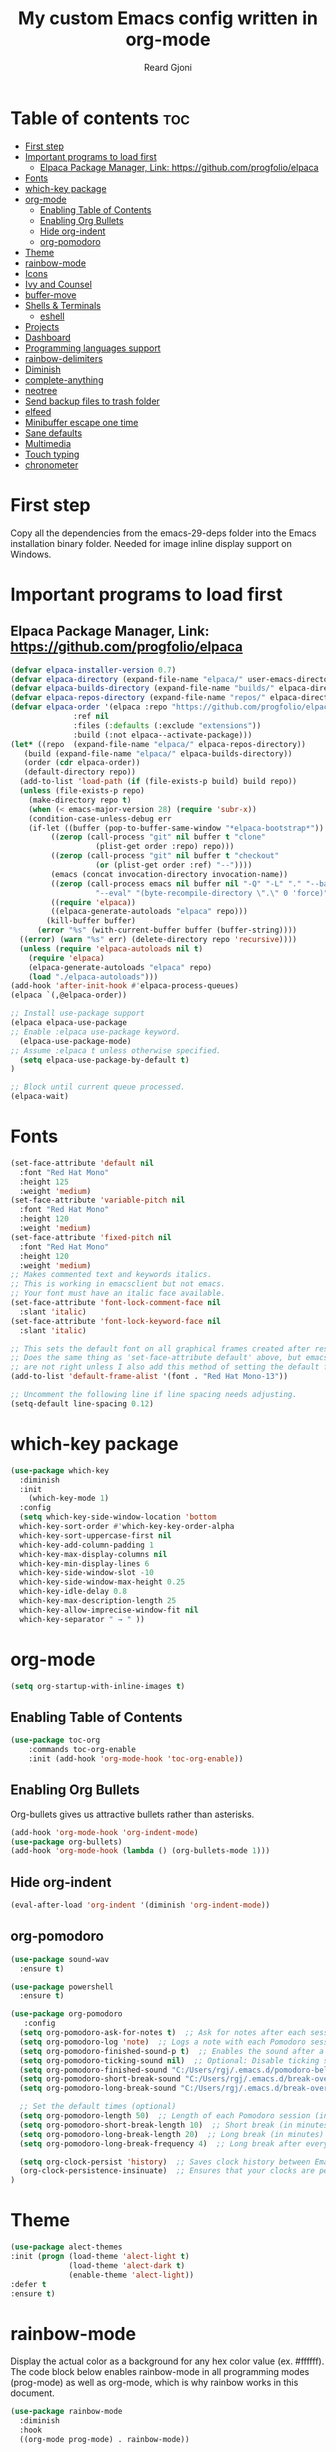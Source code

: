 #+TITLE: My custom Emacs config written in org-mode
#+AUTHOR: Reard Gjoni
#+STARTUP: showeverything

[[file:TomBombadil.jpg]]

* Table of contents :toc:
- [[#first-step][First step]]
- [[#important-programs-to-load-first][Important programs to load first]]
  - [[#elpaca-package-manager-link-httpsgithubcomprogfolioelpaca][Elpaca Package Manager, Link: https://github.com/progfolio/elpaca]]
- [[#fonts][Fonts]]
- [[#which-key-package][which-key package]]
- [[#org-mode][org-mode]]
  - [[#enabling-table-of-contents][Enabling Table of Contents]]
  - [[#enabling-org-bullets][Enabling Org Bullets]]
  - [[#hide-org-indent][Hide org-indent]]
  - [[#org-pomodoro][org-pomodoro]]
- [[#theme][Theme]]
- [[#rainbow-mode][rainbow-mode]]
- [[#icons][Icons]]
- [[#ivy-and-counsel][Ivy and Counsel]]
- [[#buffer-move][buffer-move]]
- [[#shells--terminals][Shells & Terminals]]
  - [[#eshell][eshell]]
- [[#projects][Projects]]
- [[#dashboard][Dashboard]]
- [[#programming-languages-support][Programming languages support]]
- [[#rainbow-delimiters][rainbow-delimiters]]
- [[#diminish][Diminish]]
- [[#complete-anything][complete-anything]]
- [[#neotree][neotree]]
- [[#send-backup-files-to-trash-folder][Send backup files to trash folder]]
- [[#elfeed][elfeed]]
- [[#minibuffer-escape-one-time][Minibuffer escape one time]]
- [[#sane-defaults][Sane defaults]]
- [[#multimedia][Multimedia]]
- [[#touch-typing][Touch typing]]
- [[#chronometer][chronometer]]

* First step
Copy all the dependencies from the emacs-29-deps folder into the Emacs installation binary folder. Needed for image inline display support on Windows.

* Important programs to load first
** Elpaca Package Manager, Link: https://github.com/progfolio/elpaca

#+begin_src emacs-lisp
  (defvar elpaca-installer-version 0.7)
  (defvar elpaca-directory (expand-file-name "elpaca/" user-emacs-directory))
  (defvar elpaca-builds-directory (expand-file-name "builds/" elpaca-directory))
  (defvar elpaca-repos-directory (expand-file-name "repos/" elpaca-directory))
  (defvar elpaca-order '(elpaca :repo "https://github.com/progfolio/elpaca.git"
				:ref nil
				:files (:defaults (:exclude "extensions"))
				:build (:not elpaca--activate-package)))
  (let* ((repo  (expand-file-name "elpaca/" elpaca-repos-directory))
	 (build (expand-file-name "elpaca/" elpaca-builds-directory))
	 (order (cdr elpaca-order))
	 (default-directory repo))
    (add-to-list 'load-path (if (file-exists-p build) build repo))
    (unless (file-exists-p repo)
      (make-directory repo t)
      (when (< emacs-major-version 28) (require 'subr-x))
      (condition-case-unless-debug err
	  (if-let ((buffer (pop-to-buffer-same-window "*elpaca-bootstrap*"))
		   ((zerop (call-process "git" nil buffer t "clone"
					 (plist-get order :repo) repo)))
		   ((zerop (call-process "git" nil buffer t "checkout"
					 (or (plist-get order :ref) "--"))))
		   (emacs (concat invocation-directory invocation-name))
		   ((zerop (call-process emacs nil buffer nil "-Q" "-L" "." "--batch"
					 "--eval" "(byte-recompile-directory \".\" 0 'force)")))
		   ((require 'elpaca))
		   ((elpaca-generate-autoloads "elpaca" repo)))
	      (kill-buffer buffer)
	    (error "%s" (with-current-buffer buffer (buffer-string))))
	((error) (warn "%s" err) (delete-directory repo 'recursive))))
    (unless (require 'elpaca-autoloads nil t)
      (require 'elpaca)
      (elpaca-generate-autoloads "elpaca" repo)
      (load "./elpaca-autoloads")))
  (add-hook 'after-init-hook #'elpaca-process-queues)
  (elpaca `(,@elpaca-order))
#+end_src

#+begin_src emacs-lisp
  ;; Install use-package support
  (elpaca elpaca-use-package
  ;; Enable :elpaca use-package keyword.
    (elpaca-use-package-mode)
  ;; Assume :elpaca t unless otherwise specified.
    (setq elpaca-use-package-by-default t)
  )

  ;; Block until current queue processed.
  (elpaca-wait)
#+end_src

* Fonts

#+begin_src emacs-lisp
  (set-face-attribute 'default nil
    :font "Red Hat Mono"
    :height 125
    :weight 'medium)
  (set-face-attribute 'variable-pitch nil
    :font "Red Hat Mono"
    :height 120
    :weight 'medium)
  (set-face-attribute 'fixed-pitch nil
    :font "Red Hat Mono"
    :height 120
    :weight 'medium)
  ;; Makes commented text and keywords italics.
  ;; This is working in emacsclient but not emacs.
  ;; Your font must have an italic face available.
  (set-face-attribute 'font-lock-comment-face nil
    :slant 'italic)
  (set-face-attribute 'font-lock-keyword-face nil
    :slant 'italic)

  ;; This sets the default font on all graphical frames created after restarting Emacs.
  ;; Does the same thing as 'set-face-attribute default' above, but emacsclient fonts
  ;; are not right unless I also add this method of setting the default font.
  (add-to-list 'default-frame-alist '(font . "Red Hat Mono-13"))

  ;; Uncomment the following line if line spacing needs adjusting.
  (setq-default line-spacing 0.12)
#+end_src

* which-key package

#+begin_src emacs-lisp
  (use-package which-key
    :diminish
    :init
      (which-key-mode 1)
    :config
    (setq which-key-side-window-location 'bottom
    which-key-sort-order #'which-key-key-order-alpha
    which-key-sort-uppercase-first nil
    which-key-add-column-padding 1
    which-key-max-display-columns nil
    which-key-min-display-lines 6
    which-key-side-window-slot -10
    which-key-side-window-max-height 0.25
    which-key-idle-delay 0.8
    which-key-max-description-length 25
    which-key-allow-imprecise-window-fit nil
    which-key-separator " → " ))
#+end_src

* org-mode

#+begin_src emacs-lisp
  (setq org-startup-with-inline-images t)
#+end_src

** Enabling Table of Contents

#+begin_src emacs-lisp
  (use-package toc-org
      :commands toc-org-enable
      :init (add-hook 'org-mode-hook 'toc-org-enable))
#+end_src

** Enabling Org Bullets
Org-bullets gives us attractive bullets rather than asterisks.

#+begin_src emacs-lisp
  (add-hook 'org-mode-hook 'org-indent-mode)
  (use-package org-bullets)
  (add-hook 'org-mode-hook (lambda () (org-bullets-mode 1)))
#+end_src

** Hide org-indent

#+begin_src emacs-lisp
  (eval-after-load 'org-indent '(diminish 'org-indent-mode))
#+end_src

** org-pomodoro

#+begin_src emacs-lisp
  (use-package sound-wav
    :ensure t)

  (use-package powershell
    :ensure t)
#+end_src

#+begin_src emacs-lisp
  (use-package org-pomodoro
     :config
    (setq org-pomodoro-ask-for-notes t)  ;; Ask for notes after each session
    (setq org-pomodoro-log 'note)  ;; Logs a note with each Pomodoro session
    (setq org-pomodoro-finished-sound-p t)  ;; Enables the sound after a Pomodoro session
    (setq org-pomodoro-ticking-sound nil)  ;; Optional: Disable ticking sound if you don't want it
    (setq org-pomodoro-finished-sound "C:/Users/rgj/.emacs.d/pomodoro-bell.wav")
    (setq org-pomodoro-short-break-sound "C:/Users/rgj/.emacs.d/break-over-sound.wav")
    (setq org-pomodoro-long-break-sound "C:/Users/rgj/.emacs.d/break-over-sound.wav")

    ;; Set the default times (optional)
    (setq org-pomodoro-length 50)  ;; Length of each Pomodoro session (in minutes)
    (setq org-pomodoro-short-break-length 10)  ;; Short break (in minutes)
    (setq org-pomodoro-long-break-length 20)  ;; Long break (in minutes)
    (setq org-pomodoro-long-break-frequency 4)  ;; Long break after every 4 sessions

    (setq org-clock-persist 'history)  ;; Saves clock history between Emacs sessions
    (org-clock-persistence-insinuate)  ;; Ensures that your clocks are persisted
  )
#+end_src

* Theme

#+begin_src emacs-lisp
  (use-package alect-themes
  :init (progn (load-theme 'alect-light t)
               (load-theme 'alect-dark t)
               (enable-theme 'alect-light))
  :defer t
  :ensure t)
#+end_src

* rainbow-mode
Display the actual color as a background for any hex color value (ex. #ffffff).  The code block below enables rainbow-mode in all programming modes (prog-mode) as well as org-mode, which is why rainbow works in this document.

#+begin_src emacs-lisp
  (use-package rainbow-mode
    :diminish
    :hook
    ((org-mode prog-mode) . rainbow-mode))
#+end_src

* Icons
This is an icon set that can be used with dashboard, dired, ibuffer and other Emacs programs.

#+begin_src emacs-lisp
      (use-package all-the-icons
        :ensure t
        :if (display-graphic-p))

      (use-package all-the-icons-dired
        :hook (dired-mode . (lambda () (all-the-icons-dired-mode t))))
#+end_src

* Ivy and Counsel

Ivy, a generic completion mechanism for Emacs.
Counsel, a collection of Ivy-enhanced versions of common Emacs commands.
Ivy-rich allows us to add descriptions alongside the commands in M-x.

#+begin_src emacs-lisp
  (use-package counsel
    :diminish
    :after ivy
    :config (counsel-mode))

  (use-package ivy
    :diminish
    :bind
    ;; ivy-resume resumes the last Ivy-based completion.
    (("C-c C-r" . ivy-resume)
     ("C-x B" . ivy-switch-buffer-other-window))
    :custom
    (setq ivy-use-virtual-buffers t)
    (setq ivy-count-format "(%d/%d) ")
    (setq enable-recursive-minibuffers t)
    :config
    (ivy-mode))

  (use-package all-the-icons-ivy-rich
    :diminish
    :ensure t
    :init (all-the-icons-ivy-rich-mode 1))

  (use-package ivy-rich
    :diminish
    :after ivy
    :ensure t
    :init (ivy-rich-mode 1) ;; this gets us descriptions in M-x.
    :custom
    (ivy-virtual-abbreviate 'full
     ivy-rich-switch-buffer-align-virtual-buffer t
     ivy-rich-path-style 'abbrev)
    :config
    (ivy-set-display-transformer 'ivy-switch-buffer
                                 'ivy-rich-switch-buffer-transformer))

#+end_src

* buffer-move

#+begin_src emacs-lisp
  
;; Copyright (C) 2004-2014  Lucas Bonnet <lucas@rincevent.net.fr>

;; Author: Lucas Bonnet <lucas@rincevent.net>
;; Keywords: lisp,convenience
;; Version: 0.5
;; URL : https://github.com/lukhas/buffer-move

;; This program is free software; you can redistribute it and/or
;; modify it under the terms of the GNU General Public License
;; as published by the Free Software Foundation; either version 2
;; of the License, or (at your option) any later version.

;; This program is distributed in the hope that it will be useful,
;; but WITHOUT ANY WARRANTY; without even the implied warranty of
;; MERCHANTABILITY or FITNESS FOR A PARTICULAR PURPOSE.  See the
;; GNU General Public License for more details.

;; You should have received a copy of the GNU General Public License
;; along with this program; if not, write to the Free Software
;; Foundation, Inc., 59 Temple Place - Suite 330, Boston, MA
;; 02111-1307, USA.

;;; Commentary:

;; This file is for lazy people wanting to swap buffers without
;; typing C-x b on each window. This is useful when you have :

;; +--------------+-------------+
;; |              |             |
;; |    #emacs    |    #gnus    |
;; |              |             |
;; +--------------+-------------+
;; |                            |
;; |           .emacs           |
;; |                            |
;; +----------------------------+

;; and you want to have :

;; +--------------+-------------+
;; |              |             |
;; |    #gnus     |   .emacs    |
;; |              |             |
;; +--------------+-------------+
;; |                            |
;; |           #emacs           |
;; |                            |
;; +----------------------------+

;; With buffer-move, just go in #gnus, do buf-move-left, go to #emacs
;; (which now should be on top right) and do buf-move-down.

;; To use it, simply put a (require 'buffer-move) in your ~/.emacs and
;; define some keybindings. For example, i use :

;; (global-set-key (kbd "<C-S-up>")     'buf-move-up)
;; (global-set-key (kbd "<C-S-down>")   'buf-move-down)
;; (global-set-key (kbd "<C-S-left>")   'buf-move-left)
;; (global-set-key (kbd "<C-S-right>")  'buf-move-right)


;;; Code:


(require 'windmove)

;;;###autoload
(defun buf-move-up ()
  "Swap the current buffer and the buffer above the split.
If there is no split, ie now window above the current one, an
error is signaled."
;;  "Switches between the current buffer, and the buffer above the
;;  split, if possible."
  (interactive)
  (let* ((other-win (windmove-find-other-window 'up))
	 (buf-this-buf (window-buffer (selected-window))))
    (if (null other-win)
        (error "No window above this one")
      ;; swap top with this one
      (set-window-buffer (selected-window) (window-buffer other-win))
      ;; move this one to top
      (set-window-buffer other-win buf-this-buf)
      (select-window other-win))))

;;;###autoload
(defun buf-move-down ()
"Swap the current buffer and the buffer under the split.
If there is no split, ie now window under the current one, an
error is signaled."
  (interactive)
  (let* ((other-win (windmove-find-other-window 'down))
	 (buf-this-buf (window-buffer (selected-window))))
    (if (or (null other-win) 
            (string-match "^ \\*Minibuf" (buffer-name (window-buffer other-win))))
        (error "No window under this one")
      ;; swap top with this one
      (set-window-buffer (selected-window) (window-buffer other-win))
      ;; move this one to top
      (set-window-buffer other-win buf-this-buf)
      (select-window other-win))))

;;;###autoload
(defun buf-move-left ()
"Swap the current buffer and the buffer on the left of the split.
If there is no split, ie now window on the left of the current
one, an error is signaled."
  (interactive)
  (let* ((other-win (windmove-find-other-window 'left))
	 (buf-this-buf (window-buffer (selected-window))))
    (if (null other-win)
        (error "No left split")
      ;; swap top with this one
      (set-window-buffer (selected-window) (window-buffer other-win))
      ;; move this one to top
      (set-window-buffer other-win buf-this-buf)
      (select-window other-win))))

;;;###autoload
(defun buf-move-right ()
"Swap the current buffer and the buffer on the right of the split.
If there is no split, ie now window on the right of the current
one, an error is signaled."
  (interactive)
  (let* ((other-win (windmove-find-other-window 'right))
	 (buf-this-buf (window-buffer (selected-window))))
    (if (null other-win)
        (error "No right split")
      ;; swap top with this one
      (set-window-buffer (selected-window) (window-buffer other-win))
      ;; move this one to top
      (set-window-buffer other-win buf-this-buf)
      (select-window other-win))))
#+end_src

* Shells & Terminals
** eshell
Eshell is an Emacs 'shell' that is written in Elisp.

#+begin_src emacs-lisp
(use-package eshell-syntax-highlighting
  :after esh-mode
  :config
  (eshell-syntax-highlighting-global-mode +1))

;; eshell-syntax-highlighting -- adds fish/zsh-like syntax highlighting.
;; eshell-rc-script -- your profile for eshell; like a bashrc for eshell.
;; eshell-aliases-file -- sets an aliases file for the eshell.

(setq eshell-rc-script (concat user-emacs-directory "eshell/profile")
      eshell-aliases-file (concat user-emacs-directory "eshell/aliases")
      eshell-history-size 5000
      eshell-buffer-maximum-lines 5000
      eshell-hist-ignoredups t
      eshell-scroll-to-bottom-on-input t
      eshell-destroy-buffer-when-process-dies t
      eshell-visual-commands'("powershell" "bash" "fish" "htop" "ssh" "top" "zsh"))
#+end_src

* Projects
[[https://github.com/bbatsov/projectile][Projectile]] is a project interaction library for Emacs.

#+begin_src emacs-lisp
  (use-package projectile
    :diminish
    :config
   (projectile-mode 1))
#+end_src

* Dashboard
Emacs Dashboard is an extensible startup screen showing you recent files, bookmarks, agenda items and an Emacs banner.

#+begin_src emacs-lisp
  (use-package dashboard
    :diminish
    :ensure t 
    :init
    (setq initial-buffer-choice 'dashboard-open)
    (setq dashboard-set-heading-icons t)
    (setq dashboard-set-file-icons t)
    (setq dashboard-banner-logo-title "My GNU Emacs!")
    (setq dashboard-startup-banner 'logo) ;; use standard emacs logo as banner
    (setq dashboard-center-content nil) ;; set to 't' for centered content
    (setq dashboard-items '((recents . 10)
                            (agenda . 5)
                            (bookmarks . 3)
                            (projects . 10)
                            (registers . 10)))
    :custom
    (dashboard-modify-heading-icons '((recents . "file-text")
                                      (bookmarks . "book")))
    :config
    (dashboard-setup-startup-hook))
#+end_src

* Programming languages support
Emacs has built-in programming language modes for Lisp, Scheme, DSSSL, Ada, ASM, AWK, C, C++, Fortran, Icon, IDL (CORBA), IDLWAVE, Java, Javascript, M4, Makefiles, Metafont, Modula2, Object Pascal, Objective-C, Octave, Pascal, Perl, Pike, PostScript, Prolog, Python, Ruby, Simula, SQL, Tcl, Verilog, and VHDL.  Other languages will require you to install additional modes.

#+begin_src emacs-lisp
  (use-package php-mode)
  (use-package haskell-mode)
  (use-package lua-mode)
#+end_src

* rainbow-delimiters
Adding rainbow coloring to parentheses.

#+begin_src emacs-lisp
              (use-package rainbow-delimiters
                :hook ((emacs-lisp-mode . rainbow-delimiters-mode)
                       (clojure-mode . rainbow-delimiters-mode)
                       (python-mode . rainbow-delimiters-mode)
                       (javascript-mode . rainbow-delimiters-mode)
                       (java-mode . rainbow-delimiters-mode)
                       (php-mode . rainbow-delimiters-mode)
                       (sql-mode . rainbow-delimiters-mode)))
#+end_src

* Diminish
This package implements hiding or abbreviation of the modeline displays (lighters) of minor-modes. With this package installed, you can add ':diminish' to any use-package block to hide that particular mode in the modeline.

#+begin_src emacs-lisp
  (use-package diminish)
#+end_src

* complete-anything
[[https://company-mode.github.io/][Company]] is a text completion framework for Emacs. The name stands for "complete anything". Completion will start automatically after you type a few letters. Use M-n and M-p to select, <return> to complete or <tab> to complete the common part.

#+begin_src emacs-lisp
  (use-package company
    :defer 10
    :diminish
    :custom
    (company-begin-commands '(self-insert-command))
    (company-idle-delay 1)
    (company-minimum-prefix-length 1)
    (company-show-numbers t)
    (company-tooltip-align-annotations 't)
    (global-company-mode t))

  (use-package company-box
    :after company
    :diminish
    :hook (company-mode . company-box-mode))
#+end_src

* neotree
Neotree is a file tree viewer. When you open neotree, it jumps to the current file thanks to neo-smart-open. The neo-window-fixed-size setting makes the neotree width be adjustable. NeoTree provides following themes: classic, ascii, arrow, icons, and nerd. Theme can be configed by setting "two" themes for neo-theme: one for the GUI and one for the terminal.  I like to use 'SPC t' for 'toggle' keybindings, so I have used 'SPC t n' for toggle-neotree.

| COMMAND        | DESCRIPTION                           |
|----------------+---------------------------+------------|
| neotree-toggle | /Toggle neotree/                        |
| neotree-dir    | /Open directory in neotree/             |

#+BEGIN_SRC emacs-lisp
  (use-package neotree
    :config
    (setq neo-smart-open t
          neo-show-hidden-files t
          neo-window-width 40
          neo-window-fixed-size nil
          inhibit-compacting-font-caches t
          projectile-switch-project-action 'neotree-projectile-action) 
          ;; truncate long file names in neotree
          (add-hook 'neo-after-create-hook
             #'(lambda (_)
                 (with-current-buffer (get-buffer neo-buffer-name)
                   (setq truncate-lines t)
                   (setq word-wrap nil)
                   (make-local-variable 'auto-hscroll-mode)
                   (setq auto-hscroll-mode nil)))))

  ;; show hidden files
#+end_src

* Send backup files to trash folder
By default, Emacs creates automatic backups of files in their original directories, such "file.el" and the backup "file.el~". This leads to a lot of clutter, so let's tell Emacs to put all backups that it creates in the =TRASH= directory.

#+begin_src emacs-lisp
  (setq backup-directory-alist '((".*" . "~/emacs-trash-files")))
#+end_src

* elfeed
An RSS newsfeed reader for Emacs. Move through the articles with 'j/k'. Move through the stories with 'CTRL j/k' when in other frame.

#+begin_src emacs-lisp
  ;; Function to fetch full text using curl
  (defun elfeed-fetch-full-text ()
    "Fetch full text for the current Elfeed entry using curl."
    (interactive)
    (let* ((entry-link (elfeed-entry-link elfeed-show-entry))  ;; Get the link of the current entry
           (command (format "curl -s %s" entry-link))  ;; Curl command to fetch the article
           (full-text (shell-command-to-string command)))  ;; Fetch the full text
      (with-current-buffer (get-buffer-create "*elfeed-entry-full*")
        (erase-buffer)
        (insert full-text)
        (shr-render-buffer (current-buffer))
  )))

  (use-package elfeed
    :config
    (setq elfeed-use-curl t)  ;; Use curl to fetch articles
    (setq elfeed-html-render 'html) ;; Use HTML rendering
    (setq elfeed-show-entry-default 'inline)
    (define-key elfeed-show-mode-map (kbd "F") 'elfeed-fetch-full-text)

    (setq elfeed-search-feed-face ":foreground #ffffff :weight bold"
          elfeed-feeds (quote
                         (("https://www.aljazeera.com/xml/rss/all.xml" Aljazeera News)
                          ("https://feeds.bbci.co.uk/news/rss.xml" BBC Top News)
                          ("https://feeds.bbci.co.uk/news/world/rss.xml" BBC World News)
                          ("https://www.reddit.com/r/linux.rss" reddit linux)
                          ("https://www.reddit.com/r/commandline.rss" reddit commandline)
                          ("https://www.reddit.com/r/emacs.rss" reddit emacs)
                          ("https://hackaday.com/blog/feed/" hackaday linux)
                          ("https://opensource.com/feed" opensource linux)
                          ("https://www.techrepublic.com/rssfeeds/topic/open-source/" techrepublic linux)
                          ))))

  (use-package elfeed-goodies
    :init
    (elfeed-goodies/setup)
    :config
    (setq elfeed-goodies/entry-pane-size 0.5))
#+end_src

* Minibuffer escape one time

#+begin_src emacs-lisp
  (global-set-key [escape] 'keyboard-escape-quit)
#+end_src

* Sane defaults
The following settings are simple modes that are enabled (or disabled) so that Emacs functions more like you would expect a proper editor/IDE to function.

#+begin_src emacs-lisp
  (delete-selection-mode 1)    ;; You can select text and delete it by typing.
  ;(electric-indent-mode -1)    ;; Turn off the weird indenting that Emacs does by default.
  (electric-pair-mode 1)       ;; Turns on automatic parens pairing
  (global-auto-revert-mode t)  ;; Automatically show changes if the file has changed
  (global-display-line-numbers-mode 1) ;; Display line numbers
  (global-visual-line-mode t)  ;; Enable truncated lines
  ;(menu-bar-mode -1)           ;; Disable the menu bar 
  ;(scroll-bar-mode -1)         ;; Disable the scroll bar
  ;(tool-bar-mode -1)           ;; Disable the tool bar
  ;(setq org-edit-src-content-indentation 0) ;; Set src block automatic indent to 0 instead of 2.
#+end_src

#+begin_src emacs-lisp
    ; Open an empty new tab when creating new tabs.
  (defun open-new-tab-with-neotree ()
    "Open a new tab and display Neotree at the E: drive."
    (interactive)
    (tab-new)  ;; Open a new tab
    (switch-to-buffer "*scratch*")
    (neotree-dir "E:/"))  ;; Show Neotree with E: drive

  ;; Rebind C-x t 2 to open the new tab with Neotree
  (global-set-key (kbd "C-x t 2") 'open-new-tab-with-neotree)
#+end_src

* Multimedia

#+begin_src emacs-lisp
  (require 'url)

  (defun vlc-start ()
    "Start VLC with HTTP interface and dummy interface."
    (interactive)
    (start-process "vlc" "*vlc*" "vlc" "-I" "dummy" "--extraintf" "http"
                   "--http-host" "127.0.0.1" "--http-port" "8080"
                   "--http-password" "1234"))

  (defvar vlc-current-file nil
    "The currently playing file in VLC.")

  (defun encode-url (str)
    "URL-encode a string STR for use in a URL."
    ;; Use built-in url-encode-url if available, or just handle spaces
    (let ((encoded (replace-regexp-in-string " " "%20" str))) 
      ;; Encode additional special characters
      (replace-regexp-in-string "&" "%26" 
      (replace-regexp-in-string "?" "%3F" 
      (replace-regexp-in-string "=" "%3D" 
      (replace-regexp-in-string "+" "%2B" encoded))))))

  (defun vlc-play-file (file)
    "Play a media FILE using VLC."
    (interactive (list (read-file-name "Select file: " "E:/data/audio/")))
    (let* ((encoded-file (encode-url (expand-file-name file)))
           (short-title (if (> (length (file-name-nondirectory file)) 10)
                            (concat (substring (file-name-nondirectory file) 0 15) "...") ; Get first 10 characters
                          (file-name-nondirectory file)))) ; If it's 10 characters or less, use the full name
      (setq vlc-current-file short-title) ; Update the currently playing file variable
                                          ; (message "Playing file with URL: %s" (format "http://localhost:8080/requests/status.xml?command=in_play&input=file:///%s" encoded-file))
      (start-process "curl" nil "curl" "-u" ":1234" (format "http://localhost:8080/requests/status.xml?command=in_play&input=file:///%s" encoded-file))
      (update-vlc-mode-line)
  ))

  (defun update-vlc-mode-line ()
    (let ((new-info (if vlc-current-file
                        (format "▶ %s" vlc-current-file)
                      "")))
      ;; Replace the last entry in mode-line-format with the new VLC info
      (setf (nth (1- (length mode-line-format)) mode-line-format) new-info)))

  (defun vlc-pause ()
    (interactive)
    (shell-command "curl --user :1234 http://localhost:8080/requests/status.xml?command=pl_pause"))

  (defun vlc-resume ()
    (interactive)
    (shell-command "curl --user :1234 http://localhost:8080/requests/status.xml?command=pl_play"))

  (defun vlc-stop ()
    (interactive)
    (setq vlc-current-file nil) ;; Clear the current file info
    (shell-command "curl --user :1234 http://localhost:8080/requests/status.xml?command=pl_stop")
    (update-vlc-mode-line)
  )

  (defun vlc-volume (level)
    "Set VLC volume to LEVEL (0-512)."
    (interactive "nVolume Level (0-512): ")
    (let ((url (format "http://localhost:8080/requests/status.xml?command=volume&val=%d" level)))
      (start-process "curl" "*curl*" "curl" "-u" ":1234" url)))

  (defun vlc-status ()
    "Get the current status of VLC."
    (interactive)
    (let ((url "http://localhost:8080/requests/status.xml"))
      (start-process "curl" "*curl*" "curl" "-u" ":1234" url)))
#+end_src

* Touch typing

#+begin_src emacs-lisp
  ;; Run 'speed-type-text'
  (use-package speed-type)
#+end_src

* chronometer

#+begin_src emacs-lisp
  ;; Link: https://github.com/marcelotoledo/chronometer
  ;; Run 'chronometer'
  (use-package chronometer)
#+end_src












